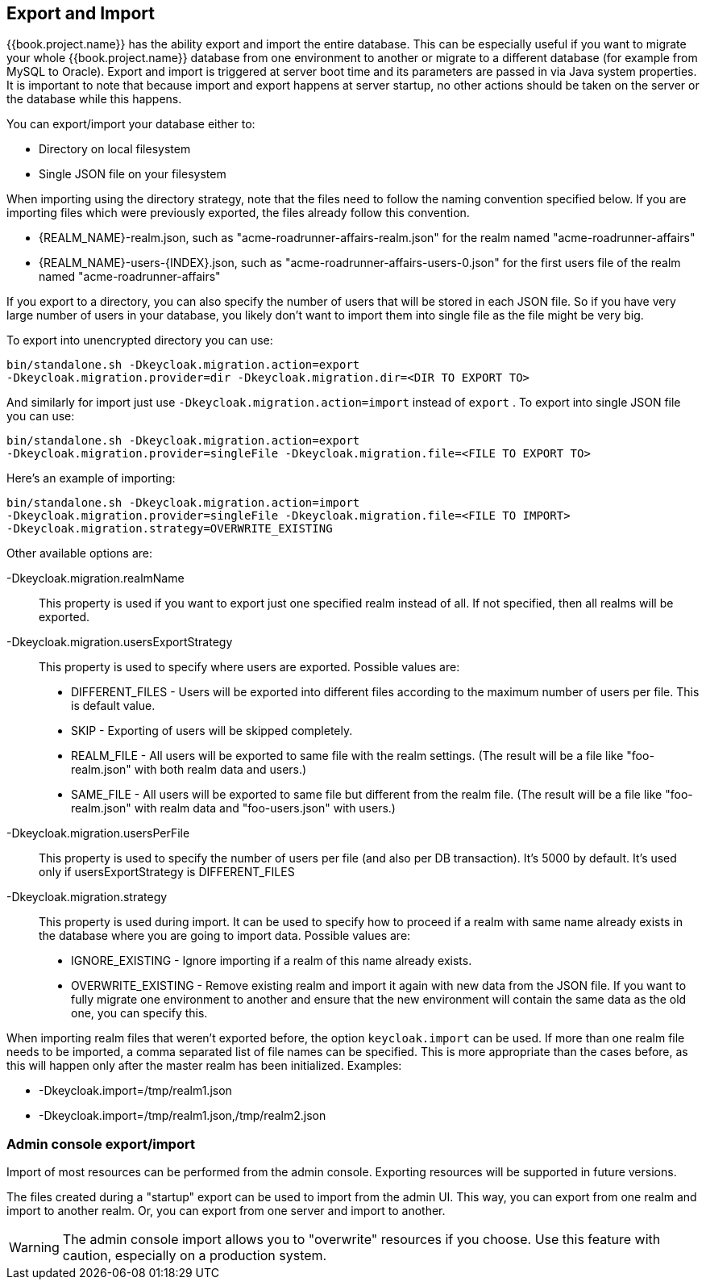 [[_export_import]]

== Export and Import

{{book.project.name}} has the ability export and import the entire database.
This can be especially useful if you want to migrate your whole {{book.project.name}} database from one environment to another
or migrate to a different database (for example from MySQL to Oracle). Export and import
is triggered at server boot time  and its parameters are passed in via Java system properties.
It is important to note that because import and export happens at server startup, no other actions should be taken on the server
or the database while this happens.

You can export/import your database either to: 

* Directory on local filesystem
* Single JSON file on your filesystem

When importing using the directory strategy, note that the files need to follow the naming convention specified below.
If you are importing files which were previously exported, the files already follow this convention. 

* {REALM_NAME}-realm.json, such as "acme-roadrunner-affairs-realm.json" for the realm named "acme-roadrunner-affairs"
* {REALM_NAME}-users-{INDEX}.json, such as "acme-roadrunner-affairs-users-0.json" for the first users file of the realm named "acme-roadrunner-affairs"        

If you export to a directory, you can also specify the number of users that will be stored in each JSON file.
So if you have very large number of users in your database, you likely don't want to import them into single file as the file might be very big.

To export into unencrypted directory you can use: 

[source]
----

bin/standalone.sh -Dkeycloak.migration.action=export
-Dkeycloak.migration.provider=dir -Dkeycloak.migration.dir=<DIR TO EXPORT TO>
----            
And similarly for import just use `-Dkeycloak.migration.action=import` instead of `export` . 
To export into single JSON file you can use: 

[source]
----
bin/standalone.sh -Dkeycloak.migration.action=export
-Dkeycloak.migration.provider=singleFile -Dkeycloak.migration.file=<FILE TO EXPORT TO>
----        
Here's an example of importing: 

[source]
----
bin/standalone.sh -Dkeycloak.migration.action=import
-Dkeycloak.migration.provider=singleFile -Dkeycloak.migration.file=<FILE TO IMPORT>
-Dkeycloak.migration.strategy=OVERWRITE_EXISTING
----        

Other available options are: 

-Dkeycloak.migration.realmName::
  This property is used if you want to export just one specified realm instead of all.
  If not specified, then all realms will be exported. 

-Dkeycloak.migration.usersExportStrategy::
  This property is used to specify where users are exported.
  Possible values are:
  * DIFFERENT_FILES - Users will be exported into different files according to the maximum number of users per file. This is default value.
  * SKIP - Exporting of users will be skipped completely.
  * REALM_FILE - All users will be exported to same file with the realm settings. (The result will be a file like "foo-realm.json" with both realm data and users.)
  * SAME_FILE - All users will be exported to same file but different from the realm file. (The result will be a file like "foo-realm.json" with realm data and "foo-users.json" with users.)                        

-Dkeycloak.migration.usersPerFile::
  This property is used to specify the number of users per file (and also per DB transaction). It's 5000 by default.
  It's used only if usersExportStrategy is DIFFERENT_FILES 

-Dkeycloak.migration.strategy::
  This property is used during import.
  It can be used to specify how to proceed if a realm with same name already exists in the database where you are going to import data.
  Possible values are:
  * IGNORE_EXISTING - Ignore importing if a realm of this name already exists.
  * OVERWRITE_EXISTING - Remove existing realm and import it again with new data from the JSON file.
     If you want to fully migrate one environment to another and ensure that the new environment will contain the same data
     as the old one, you can specify this.

When importing realm files that weren't exported before, the option `keycloak.import` can be used.
If more than one realm file needs to be imported, a comma separated list of file names can be specified.
This is more appropriate than the cases before, as this will happen only after the master realm has been initialized.
Examples: 

* -Dkeycloak.import=/tmp/realm1.json
* -Dkeycloak.import=/tmp/realm1.json,/tmp/realm2.json        

=== Admin console export/import

Import of most resources can be performed from the admin console.
Exporting resources will be supported in future versions. 

The files created during a "startup" export can be used to import from the admin UI.
This way, you can export from one realm and import to another realm.
Or, you can export from one server and import to another. 

WARNING: The admin console import allows you to "overwrite" resources if you choose.
Use this feature with caution, especially on a production system. 

